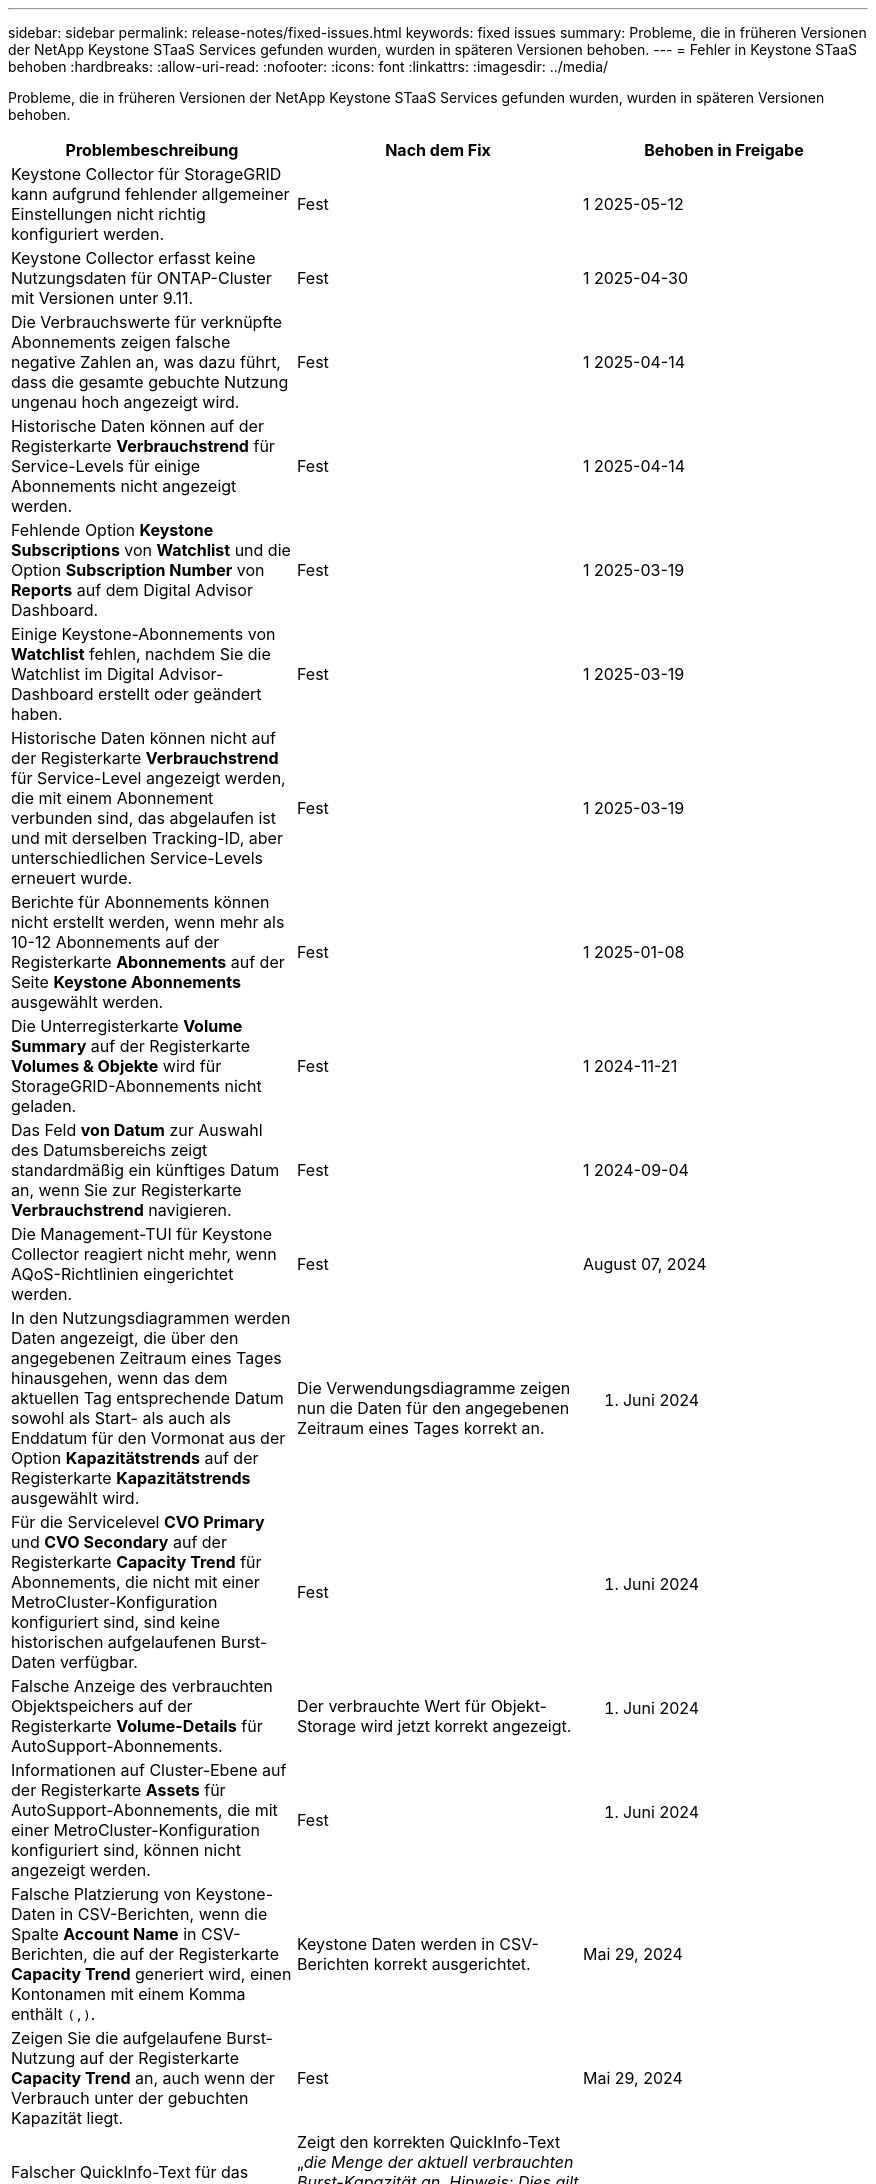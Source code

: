 ---
sidebar: sidebar 
permalink: release-notes/fixed-issues.html 
keywords: fixed issues 
summary: Probleme, die in früheren Versionen der NetApp Keystone STaaS Services gefunden wurden, wurden in späteren Versionen behoben. 
---
= Fehler in Keystone STaaS behoben
:hardbreaks:
:allow-uri-read: 
:nofooter: 
:icons: font
:linkattrs: 
:imagesdir: ../media/


[role="lead"]
Probleme, die in früheren Versionen der NetApp Keystone STaaS Services gefunden wurden, wurden in späteren Versionen behoben.

[cols="3*"]
|===
| Problembeschreibung | Nach dem Fix | Behoben in Freigabe 


 a| 
Keystone Collector für StorageGRID kann aufgrund fehlender allgemeiner Einstellungen nicht richtig konfiguriert werden.
 a| 
Fest
 a| 
1 2025-05-12



 a| 
Keystone Collector erfasst keine Nutzungsdaten für ONTAP-Cluster mit Versionen unter 9.11.
 a| 
Fest
 a| 
1 2025-04-30



 a| 
Die Verbrauchswerte für verknüpfte Abonnements zeigen falsche negative Zahlen an, was dazu führt, dass die gesamte gebuchte Nutzung ungenau hoch angezeigt wird.
 a| 
Fest
 a| 
1 2025-04-14



 a| 
Historische Daten können auf der Registerkarte *Verbrauchstrend* für Service-Levels für einige Abonnements nicht angezeigt werden.
 a| 
Fest
 a| 
1 2025-04-14



 a| 
Fehlende Option *Keystone Subscriptions* von *Watchlist* und die Option *Subscription Number* von *Reports* auf dem Digital Advisor Dashboard.
 a| 
Fest
 a| 
1 2025-03-19



 a| 
Einige Keystone-Abonnements von *Watchlist* fehlen, nachdem Sie die Watchlist im Digital Advisor-Dashboard erstellt oder geändert haben.
 a| 
Fest
 a| 
1 2025-03-19



 a| 
Historische Daten können nicht auf der Registerkarte *Verbrauchstrend* für Service-Level angezeigt werden, die mit einem Abonnement verbunden sind, das abgelaufen ist und mit derselben Tracking-ID, aber unterschiedlichen Service-Levels erneuert wurde.
 a| 
Fest
 a| 
1 2025-03-19



 a| 
Berichte für Abonnements können nicht erstellt werden, wenn mehr als 10-12 Abonnements auf der Registerkarte *Abonnements* auf der Seite *Keystone Abonnements* ausgewählt werden.
 a| 
Fest
 a| 
1 2025-01-08



 a| 
Die Unterregisterkarte *Volume Summary* auf der Registerkarte *Volumes & Objekte* wird für StorageGRID-Abonnements nicht geladen.
 a| 
Fest
 a| 
1 2024-11-21



 a| 
Das Feld *von Datum* zur Auswahl des Datumsbereichs zeigt standardmäßig ein künftiges Datum an, wenn Sie zur Registerkarte *Verbrauchstrend* navigieren.
 a| 
Fest
 a| 
1 2024-09-04



 a| 
Die Management-TUI für Keystone Collector reagiert nicht mehr, wenn AQoS-Richtlinien eingerichtet werden.
 a| 
Fest
 a| 
August 07, 2024



 a| 
In den Nutzungsdiagrammen werden Daten angezeigt, die über den angegebenen Zeitraum eines Tages hinausgehen, wenn das dem aktuellen Tag entsprechende Datum sowohl als Start- als auch als Enddatum für den Vormonat aus der Option *Kapazitätstrends* auf der Registerkarte *Kapazitätstrends* ausgewählt wird.
 a| 
Die Verwendungsdiagramme zeigen nun die Daten für den angegebenen Zeitraum eines Tages korrekt an.
 a| 
27. Juni 2024



 a| 
Für die Servicelevel *CVO Primary* und *CVO Secondary* auf der Registerkarte *Capacity Trend* für Abonnements, die nicht mit einer MetroCluster-Konfiguration konfiguriert sind, sind keine historischen aufgelaufenen Burst-Daten verfügbar.
 a| 
Fest
 a| 
21. Juni 2024



 a| 
Falsche Anzeige des verbrauchten Objektspeichers auf der Registerkarte *Volume-Details* für AutoSupport-Abonnements.
 a| 
Der verbrauchte Wert für Objekt-Storage wird jetzt korrekt angezeigt.
 a| 
21. Juni 2024



 a| 
Informationen auf Cluster-Ebene auf der Registerkarte *Assets* für AutoSupport-Abonnements, die mit einer MetroCluster-Konfiguration konfiguriert sind, können nicht angezeigt werden.
 a| 
Fest
 a| 
21. Juni 2024



 a| 
Falsche Platzierung von Keystone-Daten in CSV-Berichten, wenn die Spalte *Account Name* in CSV-Berichten, die auf der Registerkarte *Capacity Trend* generiert wird, einen Kontonamen mit einem Komma enthält `(,)`.
 a| 
Keystone Daten werden in CSV-Berichten korrekt ausgerichtet.
 a| 
Mai 29, 2024



 a| 
Zeigen Sie die aufgelaufene Burst-Nutzung auf der Registerkarte *Capacity Trend* an, auch wenn der Verbrauch unter der gebuchten Kapazität liegt.
 a| 
Fest
 a| 
Mai 29, 2024



 a| 
Falscher QuickInfo-Text für das Index-Symbol *Aktueller Burst* im Register *Kapazitätstrend*.
 a| 
Zeigt den korrekten QuickInfo-Text „_die Menge der aktuell verbrauchten Burst-Kapazität an. Hinweis: Dies gilt für den aktuellen Abrechnungszeitraum, nicht für den ausgewählten Datumsbereich._“
 a| 
März 28, 2024



 a| 
Informationen zu nicht konformen AQoS-Volumes und MetroCluster-Partnern stehen für AutoSupport-Abonnements nicht zur Verfügung, wenn Keystone Daten 24 Stunden lang nicht vorhanden sind.
 a| 
Fest
 a| 
März 28, 2024



 a| 
Gelegentliche Diskrepanz bei der Anzahl der nicht-konformen AQoS-Volumes, die auf den Registerkarten *Volume Summary* und *Volume Details* aufgeführt sind, wenn zwei Service-Levels einem Volume zugewiesen sind, das AQoS-Compliance nur für ein Service-Level erfüllt.
 a| 
Fest
 a| 
März 28, 2024



 a| 
Für AutoSupport-Abonnements sind auf der Registerkarte *Assets* keine Informationen verfügbar.
 a| 
Fest
 a| 
März 14, 2024



 a| 
Wenn sowohl MetroCluster als auch FabricPool in einer Umgebung aktiviert wurden, in der die Tarifen für Tiering und Objekt-Storage gelten, könnten die Service-Level für die gespiegelten Volumes (sowohl konstituierende Volumes als auch FabricPool Volumes) falsch abgeleitet werden.
 a| 
Auf Spiegelungsvolumes werden die korrekten Service-Level angewendet.
 a| 
Februar 29, 2024



 a| 
Bei einigen Abonnements mit einem einzelnen Servicelevel oder Tarifplan fehlte in der CSV-Ausgabe der *Volumes*-Tab-Berichte die Spalte AQoS Compliance.
 a| 
Die Spalte „Compliance“ wird in den Berichten angezeigt.
 a| 
Februar 29, 2024



 a| 
In einigen MetroCluster-Umgebungen wurde gelegentlich eine Anomalie in den IOPS-Dichtediagrammen auf der Registerkarte *Performance* erkannt. Dies ist auf die ungenaue Zuordnung von Volumes zu Service-Levels zurückzuführen.
 a| 
Die Diagramme werden korrekt angezeigt.
 a| 
Februar 29, 2024



 a| 
Die Verwendungsanzeige für einen Burst-Verbrauchsdatensatz wurde gelb angezeigt.
 a| 
Die Anzeige erscheint rot.
 a| 
Dezember 13, 2023



 a| 
Der Datumsbereich und die Daten in den Registerkarten Kapazitätstrend, Aktuelle Nutzung und Leistung wurden nicht in die UTC-Zeitzone konvertiert.
 a| 
Der Datumsbereich für Abfrage und Daten in allen Registerkarten wird in UTC-Zeit (Serverzeitzone) angezeigt. Die UTC-Zeitzone wird auch für jedes Datumsfeld auf den Registerkarten angezeigt.
 a| 
Dezember 13, 2023



 a| 
Das Start- und Enddatum zwischen den Registerkarten und den heruntergeladenen CSV-Berichten stimmt nicht überein.
 a| 
Behoben.
 a| 
Dezember 13, 2023

|===